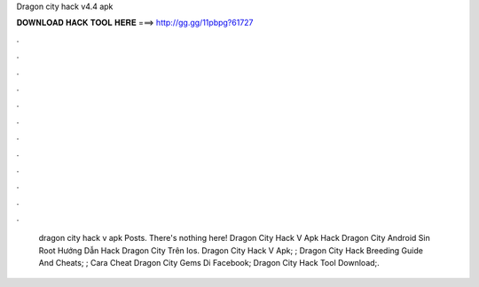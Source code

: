 Dragon city hack v4.4 apk

𝐃𝐎𝐖𝐍𝐋𝐎𝐀𝐃 𝐇𝐀𝐂𝐊 𝐓𝐎𝐎𝐋 𝐇𝐄𝐑𝐄 ===> http://gg.gg/11pbpg?61727

.

.

.

.

.

.

.

.

.

.

.

.

 dragon city hack v apk Posts. There's nothing here!  Dragon City Hack V Apk  Hack Dragon City Android Sin Root  Hướng Dẫn Hack Dragon City Trên Ios.  Dragon City Hack V Apk; ;  Dragon City Hack Breeding Guide And Cheats; ;  Cara Cheat Dragon City Gems Di Facebook;  Dragon City Hack Tool Download;.